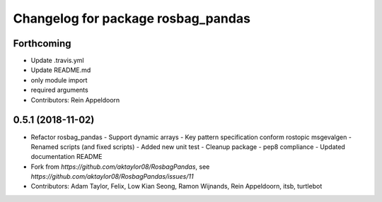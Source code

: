 ^^^^^^^^^^^^^^^^^^^^^^^^^^^^^^^^^^^
Changelog for package rosbag_pandas
^^^^^^^^^^^^^^^^^^^^^^^^^^^^^^^^^^^

Forthcoming
-----------
* Update .travis.yml
* Update README.md
* only module import
* required arguments
* Contributors: Rein Appeldoorn

0.5.1 (2018-11-02)
------------------
* Refactor rosbag_pandas
  - Support dynamic arrays
  - Key pattern specification conform rostopic msgevalgen
  - Renamed scripts (and fixed scripts)
  - Added new unit test
  - Cleanup package
  - pep8 compliance
  - Updated documentation README
* Fork from `https://github.com/aktaylor08/RosbagPandas`, see `https://github.com/aktaylor08/RosbagPandas/issues/11`
* Contributors: Adam Taylor, Felix, Low Kian Seong, Ramon Wijnands, Rein Appeldoorn, itsb, turtlebot
